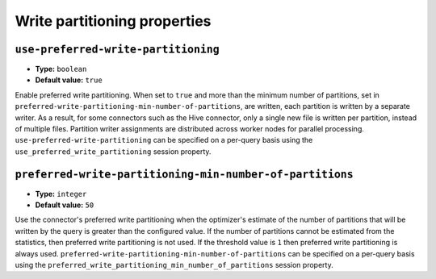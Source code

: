 =============================
Write partitioning properties
=============================

``use-preferred-write-partitioning``
^^^^^^^^^^^^^^^^^^^^^^^^^^^^^^^^^^^^
* **Type:** ``boolean``
* **Default value:** ``true``

Enable preferred write partitioning. When set to ``true`` and more than the
minimum number of partitions, set in ``preferred-write-partitioning-min-number-of-partitions``,
are written, each partition is written by a separate writer. As a result, for some connectors such as the
Hive connector, only a single new file is written per partition, instead of
multiple files. Partition writer assignments are distributed across worker
nodes for parallel processing. ``use-preferred-write-partitioning`` can be
specified on a per-query basis using the ``use_preferred_write_partitioning``
session property.

``preferred-write-partitioning-min-number-of-partitions``
^^^^^^^^^^^^^^^^^^^^^^^^^^^^^^^^^^^^^^^^^^^^^^^^^^^^^^^^^
* **Type:** ``integer``
* **Default value:** ``50``

Use the connector's preferred write partitioning when the optimizer's estimate
of the number of partitions that will be written by the query is greater than
the configured value. If the number of partitions cannot be estimated from the
statistics, then preferred write partitioning is not used.
If the threshold value is ``1`` then preferred write partitioning is always used.
``preferred-write-partitioning-min-number-of-partitions`` can be specified on a
per-query basis using the ``preferred_write_partitioning_min_number_of_partitions``
session property.
